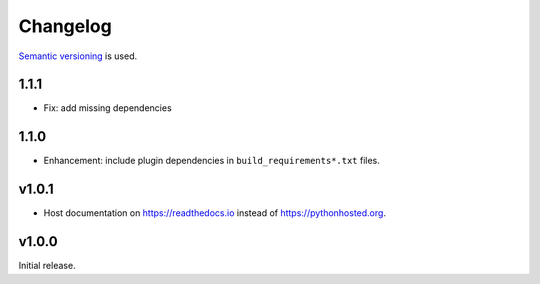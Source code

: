 Changelog
=========

`Semantic versioning <semver_>`_ is used.

1.1.1
-----
- Fix: add missing dependencies

1.1.0
-----
- Enhancement: include plugin dependencies in ``build_requirements*.txt`` files.

v1.0.1
------
- Host documentation on https://readthedocs.io instead of
  https://pythonhosted.org.

v1.0.0
------
Initial release.

.. _semver: http://semver.org/spec/v2.0.0.html
